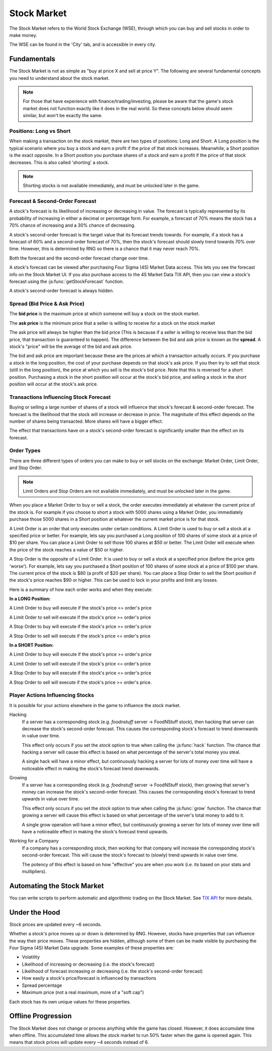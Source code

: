 .. _gameplay_stock_market:

Stock Market
============
The Stock Market refers to the World Stock Exchange (WSE), through which you can
buy and sell stocks in order to make money.

The WSE can be found in the 'City' tab, and is accessible in every city.

Fundamentals
------------
The Stock Market is not as simple as "buy at price X and sell at price Y". The following
are several fundamental concepts you need to understand about the stock market.

.. note:: For those that have experience with finance/trading/investing, please be aware
          that the game's stock market does not function exactly like it does in the real
          world. So these concepts below should seem similar, but won't be exactly the same.

Positions: Long vs Short
^^^^^^^^^^^^^^^^^^^^^^^^
When making a transaction on the stock market, there are two types of positions:
Long and Short. A Long position is the typical scenario where you buy a stock and
earn a profit if the price of that stock increases. Meanwhile, a Short position
is the exact opposite. In a Short position you purchase shares of a stock and
earn a profit if the price of that stock decreases. This is also called 'shorting'
a stock.

.. note:: Shorting stocks is not available immediately, and must be unlocked later in the
          game.

Forecast & Second-Order Forecast
^^^^^^^^^^^^^^^^^^^^^^^^^^^^^^^^
A stock's forecast is its likelihood of increasing or decreasing in value. The
forecast is typically represented by its probability of increasing in either
a decimal or percentage form. For example, a forecast of 70% means the stock
has a 70% chance of increasing and a 30% chance of decreasing.

A stock's second-order forecast is the target value that its forecast trends towards.
For example, if a stock has a forecast of 60% and a second-order forecast of 70%,
then the stock's forecast should slowly trend towards 70% over time. However, this is
determined by RNG so there is a chance that it may never reach 70%.

Both the forecast and the second-order forecast change over time.

A stock's forecast can be viewed after purchasing Four Sigma (4S) Market Data
access. This lets you see the forecast info on the Stock Market UI. If you also
purchase access to the 4S Market Data TIX API, then you can view a stock's forecast
using the :js:func:`getStockForecast` function.

A stock's second-order forecast is always hidden.

.. _gameplay_stock_market_spread:

Spread (Bid Price & Ask Price)
^^^^^^^^^^^^^^^^^^^^^^^^^^^^^^
The **bid price** is the maximum price at which someone will buy a stock on the
stock market.

The **ask price** is the minimum price that a seller is willing to receive for a stock
on the stock market

The ask price will always be higher than the bid price (This is because if a seller
is willing to receive less than the bid price, that transaction is guaranteed to
happen). The difference between the bid and ask price is known as the **spread**.
A stock's "price" will be the average of the bid and ask price.

The bid and ask price are important because these are the prices at which a
transaction actually occurs. If you purchase a stock in the long position, the cost
of your purchase depends on that stock's ask price. If you then try to sell that
stock (still in the long position), the price at which you sell is the stock's
bid price. Note that this is reversed for a short position. Purchasing a stock
in the short position will occur at the stock's bid price, and selling a stock
in the short position will occur at the stock's ask price.

Transactions Influencing Stock Forecast
^^^^^^^^^^^^^^^^^^^^^^^^^^^^^^^^^^^^^^^
Buying or selling a large number of shares
of a stock will influence that stock's forecast & second-order forecast.
The forecast is the likelihood that the stock will increase or decrease in price.
The magnitude of this effect depends on the number of shares being transacted.
More shares will have a bigger effect.

The effect that transactions have on a stock's second-order forecast is
significantly smaller than the effect on its forecast.

.. _gameplay_stock_market_order_types:

Order Types
^^^^^^^^^^^
There are three different types of orders you can make to buy or sell stocks on the exchange:
Market Order, Limit Order, and Stop Order.

.. note:: Limit Orders and Stop Orders are not available immediately, and must be unlocked
          later in the game.

When you place a Market Order to buy or sell a stock, the order executes immediately at
whatever the current price of the stock is. For example if you choose to short a stock
with 5000 shares using a Market Order, you immediately purchase those 5000 shares in a
Short position at whatever the current market price is for that stock.

A Limit Order is an order that only executes under certain conditions. A Limit Order is
used to buy or sell a stock at a specified price or better. For example, lets say you
purchased a Long position of 100 shares of some stock at a price of $10 per share. You
can place a Limit Order to sell those 100 shares at $50 or better. The Limit Order will
execute when the price of the stock reaches a value of $50 or higher.

A Stop Order is the opposite of a Limit Order. It is used to buy or sell a stock at a
specified price (before the price gets 'worse'). For example, lets say you purchased a
Short position of 100 shares of some stock at a price of $100 per share. The current
price of the stock is $80 (a profit of $20 per share). You can place a Stop Order to
sell the Short position if the stock's price reaches $90 or higher. This can be used
to lock in your profits and limit any losses.

Here is a summary of how each order works and when they execute:

**In a LONG Position:**

A Limit Order to buy will execute if the stock's price <= order's price

A Limit Order to sell will execute if the stock's price >= order's price

A Stop Order to buy will execute if the stock's price >= order's price

A Stop Order to sell will execute if the stock's price <= order's price

**In a SHORT Position:**

A Limit Order to buy will execute if the stock's price >= order's price

A Limit Order to sell will execute if the stock's price <= order's price

A Stop Order to buy will execute if the stock's price <= order's price

A Stop Order to sell will execute if the stock's price >= order's price.

.. _gameplay_stock_market_player_actions_influencing_stock:

Player Actions Influencing Stocks
^^^^^^^^^^^^^^^^^^^^^^^^^^^^^^^^^
It is possible for your actions elsewhere in the game to influence the stock market.

Hacking
    If a server has a corresponding stock (e.g. *foodnstuff* server -> FoodNStuff
    stock), then hacking that server can decrease the stock's second-order
    forecast. This causes the corresponding stock's forecast to trend downwards in value
    over time.

    This effect only occurs if you set the *stock* option to
    true when calling the :js:func:`hack` function. The chance that hacking a
    server will cause this effect is based on what percentage of the
    server's total money you steal.

    A single hack will have a minor
    effect, but continuously hacking a server for lots of money over time
    will have a noticeable effect in making the stock's forecast trend downwards.

Growing
    If a server has a corresponding stock (e.g. *foodnstuff* server -> FoodNStuff
    stock), then growing that server's money can increase the stock's
    second-order forecast. This causes the corresponding stock's
    forecast to trend upwards in value over time.

    This effect only occurs if you set the *stock* option to true when calling the
    :js:func:`grow` function. The chance that growing a server will cause this
    effect is based on what percentage of the server's total money to add to it.

    A single grow operation will have a minor effect, but continuously growing
    a server for lots of money over time will have a noticeable effect in making
    the stock's forecast trend upwards.

Working for a Company
    If a company has a corresponding stock, then working for that company will
    increase the corresponding stock's second-order forecast. This will
    cause the stock's forecast to (slowly) trend upwards in value
    over time.

    The potency of this effect is based on how "effective" you are when you work
    (i.e. its based on your stats and multipliers).

Automating the Stock Market
---------------------------
You can write scripts to perform automatic and algorithmic trading on the Stock Market.
See `TIX API <https://github.com/bitburner-official/bitburner-src/blob/dev/markdown/bitburner.tix.md>`_ for more details.

Under the Hood
--------------
Stock prices are updated every ~6 seconds.

Whether a stock's price moves up or down is determined by RNG. However,
stocks have properties that can influence the way their price moves. These properties
are hidden, although some of them can be made visible by purchasing the
Four Sigma (4S) Market Data upgrade. Some examples of these properties are:

* Volatility
* Likelihood of increasing or decreasing (i.e. the stock's forecast)
* Likelihood of forecast increasing or decreasing (i.e. the stock's second-order forecast)
* How easily a stock's price/forecast is influenced by transactions
* Spread percentage
* Maximum price (not a real maximum, more of a "soft cap")

Each stock has its own unique values for these properties.

Offline Progression
-------------------
The Stock Market does not change or process anything while the game has closed.
However, it does accumulate time when offline. This accumulated time allows
the stock market to run 50% faster when the game is opened again. This means
that stock prices will update every ~4 seconds instead of 6.
